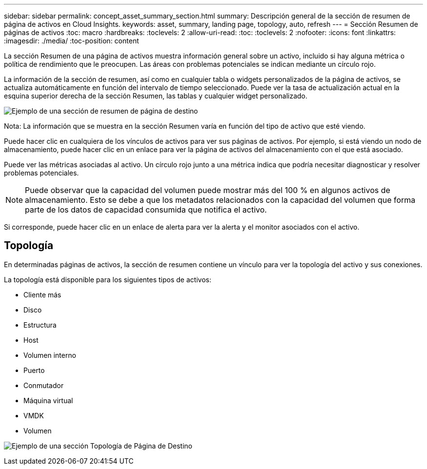 ---
sidebar: sidebar 
permalink: concept_asset_summary_section.html 
summary: Descripción general de la sección de resumen de página de activos en Cloud Insights. 
keywords: asset, summary, landing page, topology, auto, refresh 
---
= Sección Resumen de páginas de activos
:toc: macro
:hardbreaks:
:toclevels: 2
:allow-uri-read: 
:toc: 
:toclevels: 2
:nofooter: 
:icons: font
:linkattrs: 
:imagesdir: ./media/
:toc-position: content


[role="lead"]
La sección Resumen de una página de activos muestra información general sobre un activo, incluido si hay alguna métrica o política de rendimiento que le preocupen. Las áreas con problemas potenciales se indican mediante un círculo rojo.

La información de la sección de resumen, así como en cualquier tabla o widgets personalizados de la página de activos, se actualiza automáticamente en función del intervalo de tiempo seleccionado. Puede ver la tasa de actualización actual en la esquina superior derecha de la sección Resumen, las tablas y cualquier widget personalizado.

image:Summary_Section_Example.png["Ejemplo de una sección de resumen de página de destino"]

Nota: La información que se muestra en la sección Resumen varía en función del tipo de activo que esté viendo.

Puede hacer clic en cualquiera de los vínculos de activos para ver sus páginas de activos. Por ejemplo, si está viendo un nodo de almacenamiento, puede hacer clic en un enlace para ver la página de activos del almacenamiento con el que está asociado.

Puede ver las métricas asociadas al activo. Un círculo rojo junto a una métrica indica que podría necesitar diagnosticar y resolver problemas potenciales.


NOTE: Puede observar que la capacidad del volumen puede mostrar más del 100 % en algunos activos de almacenamiento. Esto se debe a que los metadatos relacionados con la capacidad del volumen que forma parte de los datos de capacidad consumida que notifica el activo.

Si corresponde, puede hacer clic en un enlace de alerta para ver la alerta y el monitor asociados con el activo.



== Topología

En determinadas páginas de activos, la sección de resumen contiene un vínculo para ver la topología del activo y sus conexiones.

La topología está disponible para los siguientes tipos de activos:

* Cliente más
* Disco
* Estructura
* Host
* Volumen interno
* Puerto
* Conmutador
* Máquina virtual
* VMDK
* Volumen


image:TopologyExample.png["Ejemplo de una sección Topología de Página de Destino"]

